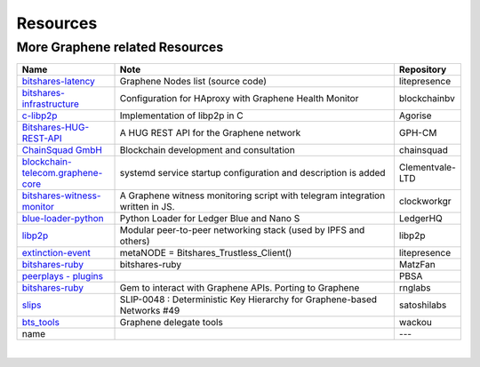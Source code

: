 .. _bitshares-repositories:

Resources
====================================

More Graphene related Resources
---------------------------------

.. list-table::
   :widths: 20 60 10
   :header-rows: 1

   * - Name
     - Note
     - Repository
   * - `bitshares-latency <https://github.com/litepresence/extinction-event/blob/master/EV/bitshares-latency.py>`_
     - Graphene Nodes list (source code)
     - litepresence
   * - `bitshares-infrastructure <https://github.com/blockchainbv/bitshares-infrastructure>`_
     - Configuration for HAproxy with Graphene Health Monitor
     - blockchainbv
   * - `c-libp2p <https://github.com/Agorise?tab=repositories>`_
     - Implementation of libp2p in C
     - Agorise
   * - `Bitshares-HUG-REST-API <https://github.com/GPH-CM/Bitshares-HUG-REST-API>`_
     - A HUG REST API for the Graphene network
     - GPH-CM
   * - `ChainSquad GmbH <https://github.com/chainsquad>`_
     - Blockchain development and consultation
     - chainsquad
   * - `blockchain-telecom.graphene-core <https://github.com/Clementvale-LTD/blockchain-telecom.graphene-core/commit/35366d04f4529363e121366171edbebc846f9327>`_
     - systemd service startup configuration and description is added
     - Clementvale-LTD
   * - `bitshares-witness-monitor <https://github.com/clockworkgr/bitshares-witness-monitor>`_
     - A Graphene witness monitoring script with telegram integration written in JS.
     - clockworkgr
   * - `blue-loader-python <https://github.com/LedgerHQ/blue-loader-python>`_
     - Python Loader for Ledger Blue and Nano S
     - LedgerHQ
   * - `libp2p <https://github.com/libp2p>`_
     - Modular peer-to-peer networking stack (used by IPFS and others)
     - libp2p
   * - `extinction-event <https://github.com/litepresence/extinction-event/tree/master/metaNODE>`_
     - metaNODE = Bitshares_Trustless_Client()
     - litepresence
   * - `bitshares-ruby <https://github.com/MatzFan/bitshares-ruby>`_
     - bitshares-ruby
     - MatzFan
   * - `peerplays - plugins <https://github.com/PBSA/peerplays/tree/master/libraries/plugins/>`_
     -
     - PBSA
   * - `bitshares-ruby <https://github.com/rnglabs/bitshares-ruby>`_
     - Gem to interact with Graphene APIs. Porting to Graphene
     - rnglabs
   * - `slips <https://github.com/satoshilabs/slips/issues/49>`_
     - SLIP-0048 : Deterministic Key Hierarchy for Graphene-based Networks #49
     - satoshilabs
   * - `bts_tools <https://github.com/wackou/bts_tools>`_
     - Graphene delegate tools
     - wackou
   * - name
     -
     - ---

|



